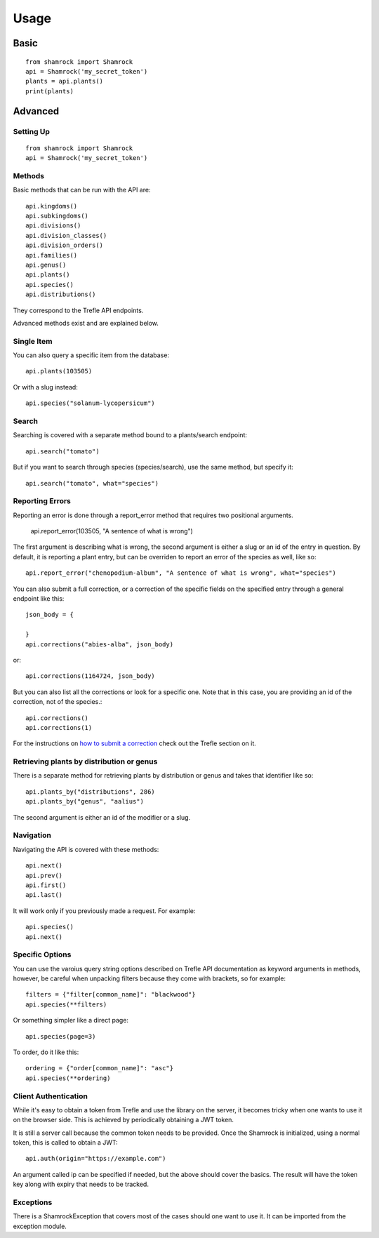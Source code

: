 Usage
=====

Basic
-----
::

    from shamrock import Shamrock
    api = Shamrock('my_secret_token')
    plants = api.plants()
    print(plants)

Advanced
--------

Setting Up
~~~~~~~~~~
::

    from shamrock import Shamrock
    api = Shamrock('my_secret_token')

Methods
~~~~~~~

Basic methods that can be run with the API are::

    api.kingdoms()
    api.subkingdoms()
    api.divisions()
    api.division_classes()
    api.division_orders()
    api.families()
    api.genus()
    api.plants()
    api.species()
    api.distributions()

They correspond to the Trefle API endpoints.

Advanced methods exist and are explained below.

Single Item
~~~~~~~~~~~

You can also query a specific item from the database::

    api.plants(103505)

Or with a slug instead::

    api.species("solanum-lycopersicum")

Search
~~~~~~

Searching is covered with a separate method bound to a plants/search endpoint::

    api.search("tomato")

But if you want to search through species (species/search), use the same method, but specify it::

    api.search("tomato", what="species")

Reporting Errors
~~~~~~~~~~~~~~~~

Reporting an error is done through a report_error method that requires two positional arguments.

    api.report_error(103505, "A sentence of what is wrong")

The first argument is describing what is wrong, the second argument is either a slug or an id of the
entry in question. By default, it is reporting a plant entry, but can be overriden to report an
error of the species as well, like so::

    api.report_error("chenopodium-album", "A sentence of what is wrong", what="species")

You can also submit a full correction, or a correction of the specific fields on the specified entry
through a general endpoint like this::

    json_body = {

    }
    api.corrections("abies-alba", json_body)

or::

    api.corrections(1164724, json_body)

But you can also list all the corrections or look for a specific one. Note that in this case, you
are providing an id of the correction, not of the species.::

    api.corrections()
    api.corrections(1)

For the instructions on
`how to submit a correction <https://docs.trefle.io/docs/advanced/complete-data>`_ check out the
Trefle section on it.

Retrieving plants by distribution or genus
~~~~~~~~~~~~~~~~~~~~~~~~~~~~~~~~~~~~~~~~~~

There is a separate method for retrieving plants by distribution or genus and takes that identifier
like so::

    api.plants_by("distributions", 286)
    api.plants_by("genus", "aalius")

The second argument is either an id of the modifier or a slug.

Navigation
~~~~~~~~~~

Navigating the API is covered with these methods::

    api.next()
    api.prev()
    api.first()
    api.last()

It will work only if you previously made a request. For example::

    api.species()
    api.next()

Specific Options
~~~~~~~~~~~~~~~~

You can use the varoius query string options described on Trefle API documentation as keyword
arguments in methods, however, be careful when unpacking filters because they come with brackets, so
for example::

    filters = {"filter[common_name]": "blackwood"}
    api.species(**filters)

Or something simpler like a direct page::

    api.species(page=3)

To order, do it like this::

    ordering = {"order[common_name]": "asc"}
    api.species(**ordering)

Client Authentication
~~~~~~~~~~~~~~~~~~~~~

While it's easy to obtain a token from Trefle and use the library on the server, it becomes tricky
when one wants to use it on the browser side. This is achieved by periodically obtaining a JWT
token.

It is still a server call because the common token needs to be provided. Once the Shamrock is
initialized, using a normal token, this is called to obtain a JWT::

    api.auth(origin="https://example.com")

An argument called ip can be specified if needed, but the above should cover the basics. The result
will have the token key along with expiry that needs to be tracked.

Exceptions
~~~~~~~~~~

There is a ShamrockException that covers most of the cases should one want to use it. It can be
imported from the exception module.
